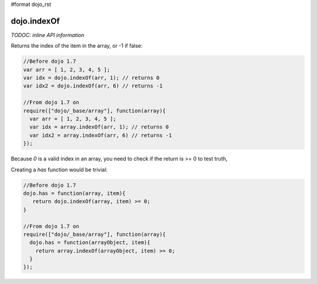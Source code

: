 #format dojo_rst

dojo.indexOf
============

`TODOC: inline API information`

Returns the index of the item in the array, or -1 if false:

.. code-block :: javascript
  
  //Before dojo 1.7
  var arr = [ 1, 2, 3, 4, 5 ];
  var idx = dojo.indexOf(arr, 1); // returns 0
  var idx2 = dojo.indexOf(arr, 6) // returns -1

  //From dojo 1.7 on
  require(["dojo/_base/array"], function(array){
    var arr = [ 1, 2, 3, 4, 5 ];
    var idx = array.indexOf(arr, 1); // returns 0
    var idx2 = array.indexOf(arr, 6) // returns -1
  });

Because `0` is a valid index in an array, you need to check if the return is >= 0 to test truth,

Creating a `has` function would be trivial:

.. code-block :: javascript

  //Before dojo 1.7
  dojo.has = function(array, item){
     return dojo.indexOf(array, item) >= 0;
  }

  //From dojo 1.7 on
  require(["dojo/_base/array"], function(array){
    dojo.has = function(arrayObject, item){
      return array.indexOf(arrayObject, item) >= 0;
    }
  });
